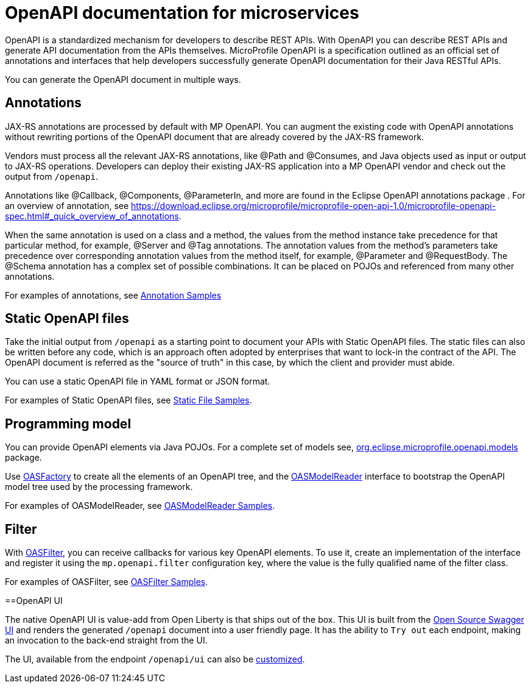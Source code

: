// Copyright (c) 2018 IBM Corporation and others.
// Licensed under Creative Commons Attribution-NoDerivatives
// 4.0 International (CC BY-ND 4.0)
//   https://creativecommons.org/licenses/by-nd/4.0/
//
// Contributors:
//     IBM Corporation
//
:page-description: OpenAPI is a standardized mechanism for developers to describe REST APIs  for generating structured documentation in a microservice.
:seo-description: OpenAPI is a standardized mechanism for developers to describe REST APIs  for generating structured documentation in a microservice.
:page-layout: general-reference
:page-type: general
= OpenAPI documentation for microservices

OpenAPI is a standardized mechanism for developers to describe REST APIs. With OpenAPI you can describe REST APIs and generate API documentation from the APIs themselves. MicroProfile OpenAPI is a specification outlined as an official set of annotations and interfaces that help developers successfully generate OpenAPI documentation for their Java RESTful APIs.

You can generate the OpenAPI document in multiple ways.

== Annotations

JAX-RS annotations are processed by default with MP OpenAPI. You can augment the existing code with OpenAPI annotations without rewriting portions of the OpenAPI document that are already covered by the JAX-RS framework.

Vendors must process all the relevant JAX-RS annotations, like @Path and @Consumes, and Java objects used as input or output to JAX-RS operations. Developers can deploy their existing JAX-RS application into a MP OpenAPI vendor and check out the output from `/openapi`.

Annotations like @Callback, @Components, @ParameterIn, and more are found in the Eclipse OpenAPI annotations package . For an overview of annotation, see https://download.eclipse.org/microprofile/microprofile-open-api-1.0/microprofile-openapi-spec.html#_quick_overview_of_annotations.

When the same annotation is used on a class and a method, the values from the method instance take precedence for that particular method, for example, @Server and @Tag annotations. The annotation values from the method’s parameters take precedence over corresponding annotation values from the method itself, for example, @Parameter and @RequestBody. The @Schema annotation has a complex set of possible combinations. It can be placed on POJOs and referenced from many other annotations.

For examples of annotations, see link:https://github.com/eclipse/microprofile-open-api/wiki/Annotation-Samples[Annotation Samples]

== Static OpenAPI files

Take the initial output from `/openapi` as a starting point to document your APIs with Static OpenAPI files. The static files can also be written before any code, which is an approach often adopted by enterprises that want to lock-in the contract of the API. The OpenAPI document is referred as the "source of truth" in this case, by which the client and provider must abide.

You can use a static OpenAPI file in YAML format or JSON format.

For examples of Static OpenAPI files, see link:https://github.com/eclipse/microprofile-open-api/wiki/Static-File-Samples[Static File Samples].

== Programming model

You can provide OpenAPI elements via Java POJOs. For a complete set of models see,  link:https://github.com/eclipse/microprofile-open-api/tree/master/api/src/main/java/org/eclipse/microprofile/openapi/annotations[org.eclipse.microprofile.openapi.models] package.

Use link:https://github.com/eclipse/microprofile-open-api/blob/master/api/src/main/java/org/eclipse/microprofile/openapi/OASFactory.java[OASFactory] to create all the elements of an OpenAPI tree, and the link:https://github.com/eclipse/microprofile-open-api/blob/master/api/src/main/java/org/eclipse/microprofile/openapi/OASModelReader.java[OASModelReader] interface to bootstrap the OpenAPI model tree used by the processing framework.

For examples of OASModelReader, see link:https://github.com/eclipse/microprofile-open-api/wiki/OASModelReader-Samples[OASModelReader Samples].

== Filter

With link:https://github.com/eclipse/microprofile-open-api/blob/master/api/src/main/java/org/eclipse/microprofile/openapi/OASFilter.java[OASFilter], you can  receive callbacks for various key OpenAPI elements. To use it, create an implementation of the interface and register it using the `mp.openapi.filter` configuration key, where the value is the fully qualified name of the filter class.

For examples of OASFilter, see link:https://github.com/eclipse/microprofile-open-api/wiki/OASFilter-Samples[OASFilter Samples].

==OpenAPI UI

The native OpenAPI UI is value-add from Open Liberty is that ships out of the box. This UI is built from the link:https://github.com/swagger-api/swagger-ui[Open Source Swagger UI] and renders the generated `/openapi` document into a user friendly page. It has the ability to `Try out` each endpoint, making an invocation to the back-end straight from the UI.

The UI, available from the endpoint `/openapi/ui` can also be link:https://www.ibm.com/support/knowledgecenter/en/SSD28V_liberty/com.ibm.websphere.wlp.core.doc/ae/twlp_api_mpopenapi_custom.html[customized].
